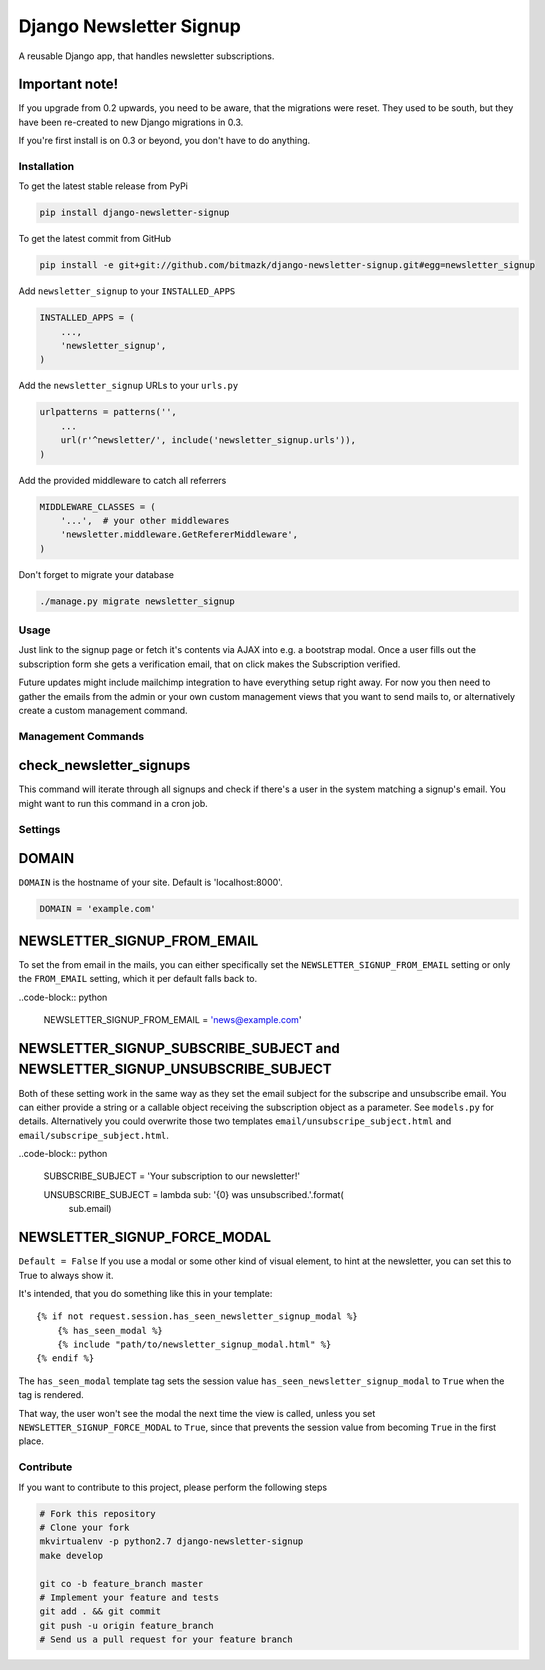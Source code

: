 Django Newsletter Signup
========================

A reusable Django app, that handles newsletter subscriptions.

Important note!
+++++++++++++++

If you upgrade from 0.2 upwards, you need to be aware, that the migrations were
reset. They used to be south, but they have been re-created to new Django
migrations in 0.3.

If you're first install is on 0.3 or beyond, you don't have to do anything.

Installation
------------

To get the latest stable release from PyPi

.. code-block:: bash

    pip install django-newsletter-signup

To get the latest commit from GitHub

.. code-block:: bash

    pip install -e git+git://github.com/bitmazk/django-newsletter-signup.git#egg=newsletter_signup

Add ``newsletter_signup`` to your ``INSTALLED_APPS``

.. code-block:: python

    INSTALLED_APPS = (
        ...,
        'newsletter_signup',
    )

Add the ``newsletter_signup`` URLs to your ``urls.py``

.. code-block:: python

    urlpatterns = patterns('',
        ...
        url(r'^newsletter/', include('newsletter_signup.urls')),
    )

Add the provided middleware to catch all referrers

.. code-block:: python

    MIDDLEWARE_CLASSES = (
        '...',  # your other middlewares
        'newsletter.middleware.GetRefererMiddleware',
    )

Don't forget to migrate your database

.. code-block:: bash

    ./manage.py migrate newsletter_signup


Usage
-----

Just link to the signup page or fetch it's contents via AJAX into e.g. a
bootstrap modal. Once a user fills out the subscription form she gets a
verification email, that on click makes the Subscription verified.

Future updates might include mailchimp integration to have everything setup
right away. For now you then need to gather the emails from the admin or your
own custom management views that you want to send mails to, or alternatively
create a custom management command.

Management Commands
-------------------

check_newsletter_signups
++++++++++++++++++++++++

This command will iterate through all signups and check if there's a user in
the system matching a signup's email. You might want to run this command in a
cron job.

Settings
--------

DOMAIN
++++++

``DOMAIN`` is the hostname of your site. Default is 'localhost:8000'.

.. code-block:: python

    DOMAIN = 'example.com'

NEWSLETTER_SIGNUP_FROM_EMAIL
++++++++++++++++++++++++++++

To set the from email in the mails, you can either specifically set the
``NEWSLETTER_SIGNUP_FROM_EMAIL`` setting or only the ``FROM_EMAIL`` setting,
which it per default falls back to.

..code-block:: python

    NEWSLETTER_SIGNUP_FROM_EMAIL = 'news@example.com'


NEWSLETTER_SIGNUP_SUBSCRIBE_SUBJECT and NEWSLETTER_SIGNUP_UNSUBSCRIBE_SUBJECT
+++++++++++++++++++++++++++++++++++++++++++++++++++++++++++++++++++++++++++++

Both of these setting work in the same way as they set the email subject for
the subscripe and unsubscribe email. You can either provide a string or a
callable object receiving the subscription object as a parameter.
See ``models.py`` for details. Alternatively you could overwrite those two
templates ``email/unsubscripe_subject.html`` and
``email/subscripe_subject.html``.

..code-block:: python

    SUBSCRIBE_SUBJECT = 'Your subscription to our newsletter!'

    UNSUBSCRIBE_SUBJECT = lambda sub: '{0} was unsubscribed.'.format(
        sub.email)


NEWSLETTER_SIGNUP_FORCE_MODAL
+++++++++++++++++++++++++++++

``Default = False``
If you use a modal or some other kind of visual element, to hint at the
newsletter, you can set this to True to always show it.

It's intended, that you do something like this in your template::

    {% if not request.session.has_seen_newsletter_signup_modal %}
        {% has_seen_modal %}
        {% include "path/to/newsletter_signup_modal.html" %}
    {% endif %}

The ``has_seen_modal`` template tag sets the session value
``has_seen_newsletter_signup_modal`` to ``True`` when the tag is rendered.

That way, the user won't see the modal the next time the view is called, unless
you set ``NEWSLETTER_SIGNUP_FORCE_MODAL`` to ``True``, since that prevents the
session value from becoming ``True`` in the first place.

Contribute
----------

If you want to contribute to this project, please perform the following steps

.. code-block:: bash

    # Fork this repository
    # Clone your fork
    mkvirtualenv -p python2.7 django-newsletter-signup
    make develop

    git co -b feature_branch master
    # Implement your feature and tests
    git add . && git commit
    git push -u origin feature_branch
    # Send us a pull request for your feature branch

